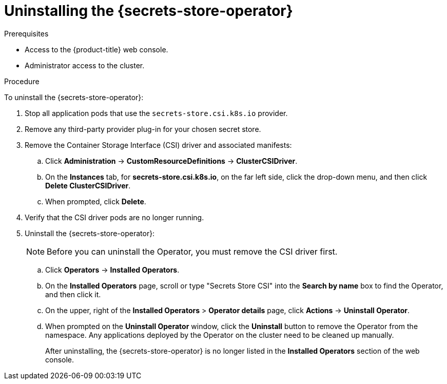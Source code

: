 // Module included in the following assemblies:
//
// * storage/container_storage_interface/persistent-storage-csi-secrets-store.adoc
//

:_content-type: PROCEDURE
[id="persistent-storage-csi-secrets-store-driver-uninstall_{context}"]
= Uninstalling the {secrets-store-operator}

.Prerequisites
* Access to the {product-title} web console.

* Administrator access to the cluster.

.Procedure

To uninstall the {secrets-store-operator}:

. Stop all application pods that use the `secrets-store.csi.k8s.io` provider.
. Remove any third-party provider plug-in for your chosen secret store.
. Remove the Container Storage Interface (CSI) driver and associated manifests:
.. Click *Administration* → *CustomResourceDefinitions* → *ClusterCSIDriver*.
.. On the *Instances* tab, for *secrets-store.csi.k8s.io*, on the far left side, click the drop-down menu, and then click *Delete ClusterCSIDriver*.
.. When prompted, click *Delete*.
. Verify that the CSI driver pods are no longer running.
. Uninstall the {secrets-store-operator}:
+
[NOTE]
====
Before you can uninstall the Operator, you must remove the CSI driver first.
====
+
.. Click *Operators* → *Installed Operators*.
.. On the *Installed Operators* page, scroll or type "Secrets Store CSI" into the *Search by name* box to find the Operator, and then click it.
.. On the upper, right of the *Installed Operators* > *Operator details* page, click *Actions* → *Uninstall Operator*.
.. When prompted on the *Uninstall Operator* window, click the *Uninstall* button to remove the Operator from the namespace. Any applications deployed by the Operator on the cluster need to be cleaned up manually.
+
After uninstalling, the {secrets-store-operator} is no longer listed in the *Installed Operators* section of the web console.
